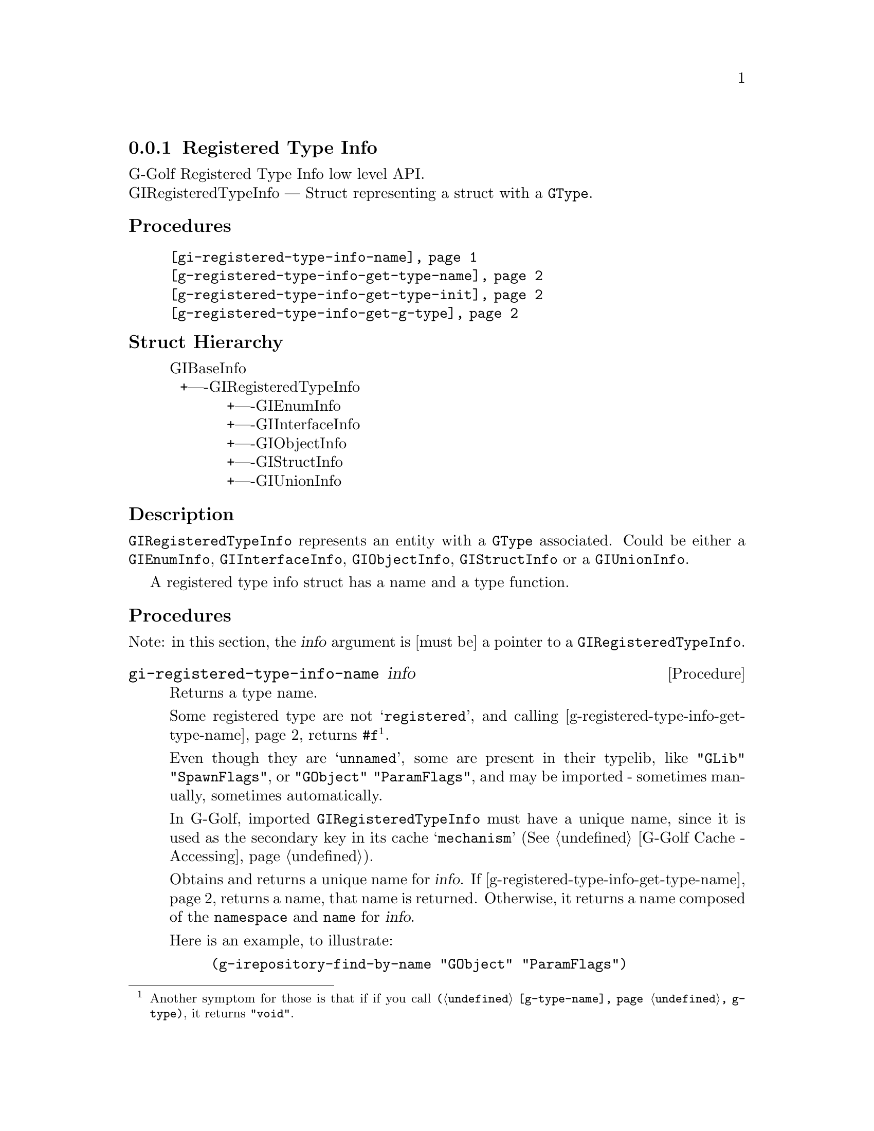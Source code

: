 @c -*-texinfo-*-
@c This is part of the GNU G-Golf Reference Manual.
@c Copyright (C) 2016 - 2021 Free Software Foundation, Inc.
@c See the file g-golf.texi for copying conditions.


@defindex rt


@node Registered Type Info
@subsection Registered Type Info

G-Golf Registered Type Info low level API.@*
GIRegisteredTypeInfo — Struct representing a struct with a @code{GType}. 


@subheading Procedures

@indentedblock
@table @code
@item @ref{gi-registered-type-info-name}
@item @ref{g-registered-type-info-get-type-name}
@item @ref{g-registered-type-info-get-type-init}
@item @ref{g-registered-type-info-get-g-type}
@end table
@end indentedblock


@c @subheading Types and Values

@c @indentedblock
@c @table @code
@c @ref{...}
@c @end table
@c @end indentedblock


@subheading Struct Hierarchy

@indentedblock
GIBaseInfo					@*
@ @ +----GIRegisteredTypeInfo			@*
@ @ @ @ @ @ @ @ @ @ @ +----GIEnumInfo		@*
@ @ @ @ @ @ @ @ @ @ @ +----GIInterfaceInfo	@*
@ @ @ @ @ @ @ @ @ @ @ +----GIObjectInfo		@*
@ @ @ @ @ @ @ @ @ @ @ +----GIStructInfo		@*
@ @ @ @ @ @ @ @ @ @ @ +----GIUnionInfo
@end indentedblock


@subheading Description

@code{GIRegisteredTypeInfo} represents an entity with a @code{GType}
associated. Could be either a @code{GIEnumInfo}, @code{GIInterfaceInfo},
@code{GIObjectInfo}, @code{GIStructInfo} or a @code{GIUnionInfo}.

A registered type info struct has a name and a type function.


@subheading Procedures

Note: in this section, the @var{info} argument is [must be] a pointer to
a @code{GIRegisteredTypeInfo}.


@anchor{gi-registered-type-info-name}
@deffn Procedure gi-registered-type-info-name info

Returns a type name.

Some registered type are not @samp{registered}, and calling
@ref{g-registered-type-info-get-type-name} returns
@code{#f}@footnote{Another symptom for those is that if if you call
@code{(@ref{g-type-name} g-type)}, it returns @code{"void"}.}.

Even though they are @samp{unnamed}, some are present in their typelib,
like @code{"GLib" "SpawnFlags"}, or @code{"GObject" "ParamFlags"}, and
may be imported - sometimes manually, sometimes automatically.

In G-Golf, imported @code{GIRegisteredTypeInfo} must have a unique name,
since it is used as the secondary key in its cache @samp{mechanism} (See
@ref{G-Golf Cache - Accessing}).

Obtains and returns a unique name for @var{info}. If
@ref{g-registered-type-info-get-type-name} returns a name, that name is
returned. Otherwise, it returns a name composed of the @code{namespace}
and @code{name} for @var{info}.

Here is an example, to illustrate:

@lisp
(g-irepository-find-by-name "GObject" "ParamFlags")
@result{} $2 = #<pointer 0x5654c59ee4f0>

(g-registered-type-info-get-type-name $2)
@result{} $3 = #f

(gi-registered-type-info-name $2)
@result{} $4 = "GObjectParamFlags"

(g-name->name $4)
@result{} $5 = g-object-param-flags
@end lisp
@end deffn


@anchor{g-registered-type-info-get-type-name}
@deffn Procedure g-registered-type-info-get-type-name info

Returns the type name.

Obtain the type name of the struct within the GObject type system. This
name can be passed to g_type_from_name to get a GType.
@end deffn


@anchor{g-registered-type-info-get-type-init}
@deffn Procedure g-registered-type-info-get-type-init info

Returns the name of the type init function.

Obtain the type init function for @var{info}. The type init function is
the function which will register the @code{GType} within the
@code{GObject} type system. Usually this is not called by langauge
bindings or applications.
@end deffn


@anchor{g-registered-type-info-get-g-type}
@deffn Procedure g-registered-type-info-get-g-type info

Returns the @code{GType} for @var{info}.

Obtain the @code{GType} for this registered type or @code{G_TYPE_NONE}
which has a special meaning.  It means that either there is no type
information associated with this info or that the shared library which
provides the type_init function for this info cannot be called.
@end deffn


@c @subheading Types and Values
